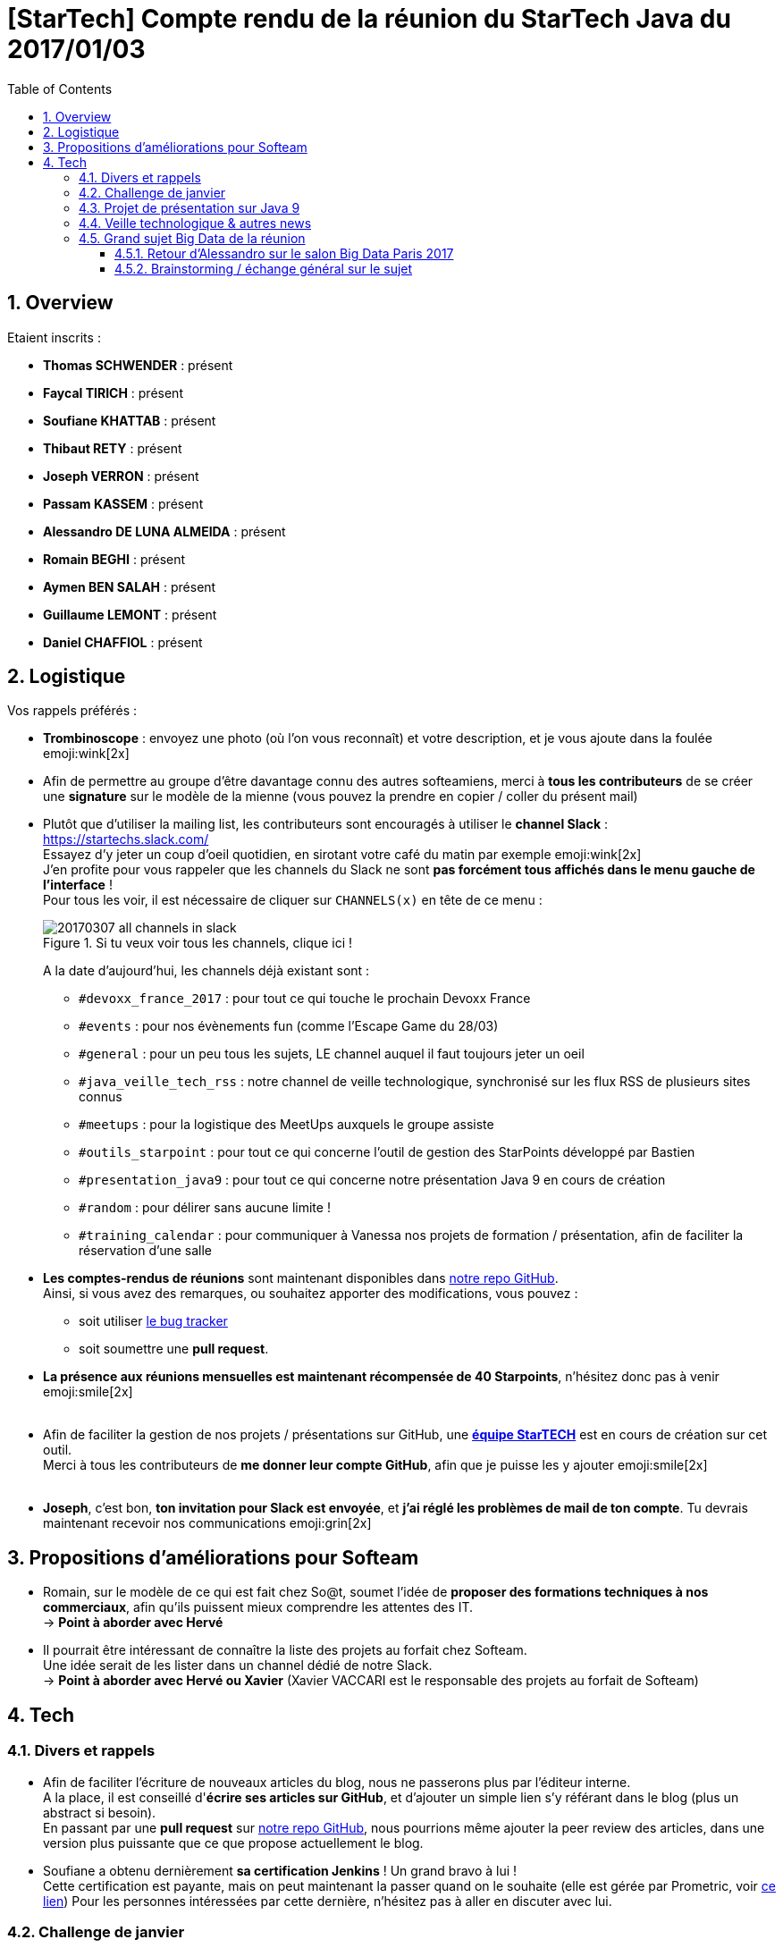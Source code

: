 = [StarTech] Compte rendu de la réunion du StarTech Java du 2017/01/03
:toc:
:toclevels: 3
:toc-placement!:
:lb: pass:[<br> +]
:imagesdir: images
:icons: font
:source-highlighter: highlightjs
:sectnums:

toc::[]

== Overview

Etaient inscrits :

* *Thomas SCHWENDER* : présent
* *Faycal TIRICH* : présent
* *Soufiane KHATTAB* : présent
* *Thibaut RETY* : présent
* *Joseph VERRON* : présent
* *Passam KASSEM* : présent
* *Alessandro DE LUNA ALMEIDA* : présent
* *Romain BEGHI* : présent
* *Aymen BEN SALAH* : présent
* *Guillaume LEMONT* : présent
* *Daniel CHAFFIOL* : présent

== Logistique

Vos rappels préférés :

* [red]*Trombinoscope* : envoyez une photo (où l’on vous reconnaît) et votre description, et je vous ajoute dans la foulée emoji:wink[2x]
* Afin de permettre au groupe d'être davantage connu des autres softeamiens, merci à *tous les contributeurs* de se créer une *signature* sur le modèle de la mienne (vous pouvez la prendre en copier / coller du présent mail)
* Plutôt que d'utiliser la mailing list, les contributeurs sont encouragés à utiliser le *channel Slack* : https://startechs.slack.com/ +
Essayez d'y jeter un coup d'oeil quotidien, en sirotant votre café du matin par exemple emoji:wink[2x] +
J'en profite pour vous rappeler que les channels du Slack ne sont [red]*pas forcément tous affichés dans le menu gauche de l'interface* ! +
Pour tous les voir, il est nécessaire de cliquer sur `CHANNELS(x)` en tête de ce menu :
+
image::20170307_all-channels-in-slack.png[title="Si tu veux voir tous les channels, clique ici !"] 
+
A la date d'aujourd'hui, les channels déjà existant sont :

** `#devoxx_france_2017` : pour tout ce qui touche le prochain Devoxx France
** `#events` : pour nos évènements fun (comme l'Escape Game du 28/03)
** `#general` : pour un peu tous les sujets, LE channel auquel il faut toujours jeter un oeil
** `#java_veille_tech_rss` : notre channel de veille technologique, synchronisé sur les flux RSS de plusieurs sites connus
** `#meetups` : pour la logistique des MeetUps auxquels le groupe assiste
** `#outils_starpoint` : pour tout ce qui concerne l'outil de gestion des StarPoints développé par Bastien
** `#presentation_java9` : pour tout ce qui concerne notre présentation Java 9 en cours de création
** `#random` : pour délirer sans aucune limite !
** `#training_calendar` : pour communiquer à Vanessa nos projets de formation / présentation, afin de faciliter la réservation d'une salle
+
* *Les comptes-rendus de réunions* sont maintenant disponibles dans https://github.com/softeamfr/startech-meetings-reports[notre repo GitHub]. +
Ainsi, si vous avez des remarques, ou souhaitez apporter des modifications, vous pouvez : 
** soit utiliser https://github.com/softeamfr/startech-meetings-reports/issues[le bug tracker]
** soit soumettre une *pull request*.
* *La présence aux réunions mensuelles est maintenant récompensée de 40 Starpoints*, n'hésitez donc pas à venir emoji:smile[2x]
{lb}
* Afin de faciliter la gestion de nos projets / présentations sur GitHub, une https://github.com/orgs/softeamfr/teams/startech-java[*équipe StarTECH*] est en cours de création sur cet outil. +
Merci à tous les contributeurs de [red]*me donner leur compte GitHub*, afin que je puisse les y ajouter emoji:smile[2x]
{lb}
* *Joseph*, c'est bon, *ton invitation pour Slack est envoyée*, et *j'ai réglé les problèmes de mail de ton compte*. Tu devrais maintenant recevoir nos communications emoji:grin[2x]

== Propositions d'améliorations pour Softeam

* Romain, sur le modèle de ce qui est fait chez So@t, soumet l'idée de *proposer des formations techniques à nos commerciaux*, afin qu'ils puissent mieux comprendre les attentes des IT. +
-> *Point à aborder avec Hervé*
* Il pourrait être intéressant de connaître la liste des projets au forfait chez Softeam. +
Une idée serait de les lister dans un channel dédié de notre Slack. +
-> *Point à aborder avec Hervé ou Xavier* (Xavier VACCARI est le responsable des projets au forfait de Softeam)

== Tech

=== Divers et rappels

* Afin de faciliter l'écriture de nouveaux articles du blog, nous ne passerons plus par l'éditeur interne. +
A la place, il est conseillé d'*écrire ses articles sur GitHub*, et d'ajouter un simple lien s'y référant dans le blog (plus un abstract si besoin). +
En passant par une *pull request* sur https://github.com/softeamfr/startech-meetings-reports[notre repo GitHub], nous pourrions même ajouter la peer review des articles, dans une version plus puissante que ce que propose actuellement le blog.

* Soufiane a obtenu dernièrement *sa certification Jenkins* ! Un grand bravo à lui ! +
Cette certification est payante, mais on peut maintenant la passer quand on le souhaite (elle est gérée par Prometric, voir https://www.cloudbees.com/jenkins/jenkins-certification[ce lien])
Pour les personnes intéressées par cette dernière, n'hésitez pas à aller en discuter avec lui.

=== Challenge de janvier

*Walid est le grand gagnant de notre challenge de janvier*, avec sa définition de link:monad-definition/WDE_monade-chocolat.adoc[monade au chocolat] !

Pour les intéressés, je vous rappelle ici les autres définitions données :

* *Guillaume LEMONT* : link:monad-definition/GLE_monade-kezako.adoc[ma tentative d'explication]
* *Bastien GIEGEL* : https://github.com/bgiegel/Definition_Monade/
* *Thomas SCHWENDER* : link:monad-definition/TSC_monad-definition.adoc[Monade Kezako ?]

Un article de blog sera écrit sur le sujet, avec peut-être un 12@13 dans la foulée (à confirmer pour ce dernier emoji:smile[2x] )

=== Projet de présentation sur Java 9

Nous avons confirmé l'objectif de *terminer la présentation pour début avril*, et de *fixer la date de la présentation lors de la prochaine réunion d'avril*.

Rappel du dispatching des sujets à ce jour :

* *Jigsaw* : Guillaume + Passam + Abdoulaye + Thomas
* *HTTP/2* : Guillaume + Passam
* *Process API* : Thomas
* *REPL* : Soufiane + Thomas
* *Immutable collection factories* : Walid
* *HTML 5 Javadoc* : Soufiane
* *Garbage Collector G1* : Soufiane

Repo spécifique pour la présentation : https://github.com/softeamfr/java9-presentation

Si vous êtes intéressés par rejoindre un groupe, [red]*n'hésitez pas à vous manifester sur notre https://startechjava.slack.com/messages/java9-presentation/[channel Slack dédié] !*

=== Veille technologique & autres news

* Petite info sympa de Soufiane au sujet des monades : le pipe Unix ("|") en est une.
* Plutôt qu'AdBlock comme bloqueur de publicités, Romain nous encourage à utiliser https://github.com/gorhill/uBlock[*uBlock Origin*] +
Un plugin est disponible pour la plupart des navigateurs, l'outil est très léger (mémoire et CPU), et semble garantir un bloquage "sans compromis", ni notion de publicités "non intrusives". +
L'outil peut bien sûr être utilisé avec https://www.ghostery.com/fr/[Ghostery] pour permettre une navigation privée (suppression des mouchards).
* Une information passée dernièrement dans les news : ~50% du traffic Internet *mondial* serait créer par des robots...

=== Grand sujet Big Data de la réunion

Suite au *retour d'Alessandro* sur le dernier salon https://www.bigdataparis.com/[Big Data Paris], les 6 et 7 mars derniers, tout le groupe s'est lancé sur une vaste discussion sur le Big Data. 

==== Retour d'Alessandro sur le salon Big Data Paris 2017

* Beaucoup, beaucoup de *Machine Learning*
* Tous nos concurrents "sérieux" étaient là (Xebia, Zenika, Octo, etc.) +
Il serait bon pour notre image que Softeam soit également présent lors des prochaines éditions (officiellement, avec un stand)
* Beaucoup d'éditeurs étaient présents (Redis, Cassandra, Couchbase, etc.)
* L'[red]*analyse des sentiments* (*"feel data"*) était à l'honneur. Ce sujet fait le buzz en ce moment, et son utilisation se répand :
** Utilisée dans le dernier film de Disney / Pixar, _L'Empereur_ (voir le track consulting https://www.bigdataparis.com/programme_j2.html["Feel data: les émotions au pouvoir !"] du Big Data Paris)
** Analyse de la réaction du public lors d'un discours politique +
La société française www.datakalab.com/fr/[Datakalab] est spécialisée dans ce type d'analyse.
* En termes de technologies, il a beaucoup été question de *Kafka* (streaming), d'*Hadoop* (surtout son HDFS pour les datalakes), *Spark* (analytics) et *Solr* (moteur de recherche)

==== Brainstorming / échange général sur le sujet

* Guillaume nous a rappelé que Microsoft avait développé une Intelligence Artificielle, *DeepCoder*, capable de coder. Voir https://www.developpez.com/actu/119272/DeepCoder-l-IA-developpee-par-Microsoft-Research-capable-de-coder-en-assemblant-des-bouts-de-codes-recuperes-dans-des-programmes-existants/[cet article] pour plus de détails.
* Pour information, l'agence de Rennes va lancer un POC sur *IBM Bluemix / Watson*
* Il faut différencier le *data scientist* du *data engineer*. +
Le *data scientist* est un "matheux", versé dans les statistiques et la théorie du machine learning, et dont le rôle est de trouver les bonnes formules pour transformer de grand volumes de données en prévisions à forte valeur ajoutée. +
Le *data engineer* est un informaticien spécialisé dans les architectures Big Data, et dont le rôle est justement de mettre en place ces dernières (la "plomberie" technique) pour les data scientists. +
Voir https://bigdatauniversity.com/blog/data-scientist-vs-data-engineer/[ce lien] pour plus d'information à ce sujet.
* A contre-courant des technologies du moment (micro-services, containers & co), nous avons rappelé StackOverflow fonctionne parfaitement en étant bâti sur une "bonne vieille architecture legacy", monolithique et comportant peu de machines. +
Fayçal a partagé cette vidéo sur le sujet : https://youtu.be/uNVlQ1yPsto
* Le Google Neural Machine Translation (GNMT), utilisé par Google Translate a créé son propre langage "passerelle", *compréhensible de lui seul*, lui permettant d'effectuer des traductions d'un langage à un autre, http://www.universityherald.com/articles/51964/20161126/google-brain-created-its-own-language-google-s-ai-can-now-learn-on-its-own-video.htm[*sans qu'on lui ait appris comment*].

Alessandro en a profité pour nous informer que le Big Data va de plus en plus devenir une priorité pour Softeam, et que des discussions techniques vont bientôt être engagées sur le sujet. Toutes les personnes intéressées seront les bienvenues. +
Alessandro nous a également appris qu'une https://academy.datastax.com/certifications[*certification Cassandra*] était disponible en ligne.

Comme ce type de sujet semblait intéresser de nombreux contributeurs, après notre présentation Java 9, nous pourrions prévoir un nouveau projet sur ce thème.

@+, +
Thomas

